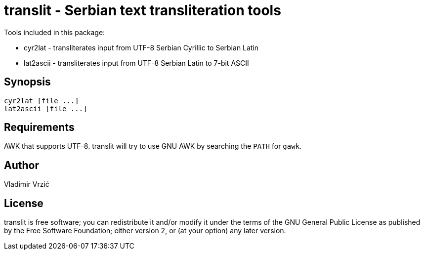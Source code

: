 = translit - Serbian text transliteration tools

Tools included in this package:

- cyr2lat - transliterates input from UTF-8 Serbian Cyrillic to Serbian Latin
- lat2ascii - transliterates input from UTF-8 Serbian Latin to 7-bit ASCII

== Synopsis
 cyr2lat [file ...]
 lat2ascii [file ...]

== Requirements
AWK that supports UTF-8.
translit will try to use GNU AWK by searching the `PATH` for `gawk`.

== Author
Vladimir Vrzić

== License
translit is free software; you can redistribute it and/or modify
it under the terms of the GNU General Public License as published by
the Free Software Foundation; either version 2, or (at your option)
any later version.
